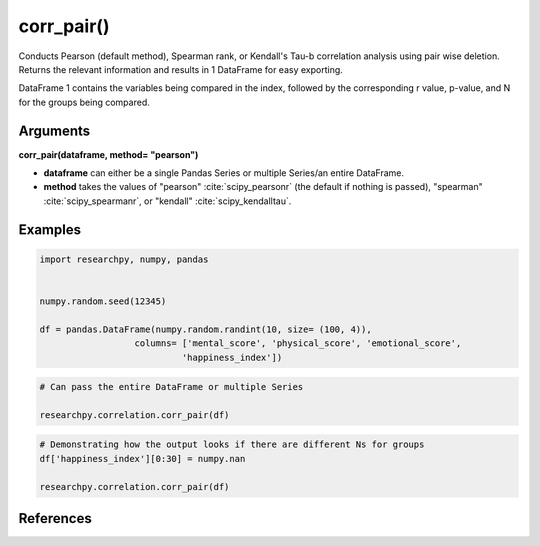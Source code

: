 corr_pair()
===========
Conducts Pearson (default method), Spearman rank, or Kendall's Tau-b correlation analysis using
pair wise deletion. Returns the relevant information and results in 1 DataFrame
for easy exporting.

DataFrame 1 contains the variables being compared in the index, followed by the
corresponding r value, p-value, and N for the groups being compared.



Arguments
---------
**corr_pair(dataframe, method= "pearson")**

* **dataframe** can either be a single Pandas Series or multiple Series/an
  entire DataFrame.
* **method** takes the values of "pearson" :cite:`scipy_pearsonr` (the default if nothing is passed),
  "spearman" :cite:`scipy_spearmanr`, or "kendall" :cite:`scipy_kendalltau`.

..  scipy.stats methods used in corr_case()
.. ^^^^^^^^^^^^^^^^^^^^^^^^^^^^^^^^^^^^^^^
.. * For `Pearson correlation`_
.. * For `Spearman correlation`_
.. * For `Kendall Tau-b`_

.. _Pearson correlation: https://docs.scipy.org/doc/scipy/reference/generated/scipy.stats.pearsonr.html
.. _Spearman correlation: https://docs.scipy.org/doc/scipy/reference/generated/scipy.stats.spearmanr.html
.. _Kendall Tau-b: https://docs.scipy.org/doc/scipy/reference/generated/scipy.stats.kendalltau.html


Examples
--------
.. code:: python

    import researchpy, numpy, pandas


    numpy.random.seed(12345)

    df = pandas.DataFrame(numpy.random.randint(10, size= (100, 4)),
                      columns= ['mental_score', 'physical_score', 'emotional_score',
                               'happiness_index'])

.. code:: python

    # Can pass the entire DataFrame or multiple Series

    researchpy.correlation.corr_pair(df)

.. raw:: html

    <div>
    <table border="1" class="dataframe">
      <thead>
        <tr style="text-align: right;">
          <th></th>
          <th>r value</th>
          <th>p-value</th>
          <th>N</th>
        </tr>
      </thead>
      <tbody>
        <tr>
          <th>mental_score &amp; physical_score</th>
          <td>0.0557</td>
          <td>0.5823</td>
          <td>100</td>
        </tr>
        <tr>
          <th>mental_score &amp; emotional_score</th>
          <td>-0.0237</td>
          <td>0.8153</td>
          <td>100</td>
        </tr>
        <tr>
          <th>mental_score &amp; happiness_index</th>
          <td>0.1360</td>
          <td>0.1773</td>
          <td>100</td>
        </tr>
        <tr>
          <th>physical_score &amp; emotional_score</th>
          <td>0.0580</td>
          <td>0.5663</td>
          <td>100</td>
        </tr>
        <tr>
          <th>physical_score &amp; happiness_index</th>
          <td>-0.1366</td>
          <td>0.1754</td>
          <td>100</td>
        </tr>
        <tr>
          <th>emotional_score &amp; happiness_index</th>
          <td>-0.0632</td>
          <td>0.5323</td>
          <td>100</td>
        </tr>
      </tbody>
    </table>
    </div>



.. code:: python

    # Demonstrating how the output looks if there are different Ns for groups
    df['happiness_index'][0:30] = numpy.nan

    researchpy.correlation.corr_pair(df)

.. raw:: html

    <div>
    <table border="1" class="dataframe">
      <thead>
        <tr style="text-align: right;">
          <th></th>
          <th>r value</th>
          <th>p-value</th>
          <th>N</th>
        </tr>
      </thead>
      <tbody>
        <tr>
          <th>mental_score &amp; physical_score</th>
          <td>0.0557</td>
          <td>0.5823</td>
          <td>100</td>
        </tr>
        <tr>
          <th>mental_score &amp; emotional_score</th>
          <td>-0.0237</td>
          <td>0.8153</td>
          <td>100</td>
        </tr>
        <tr>
          <th>mental_score &amp; happiness_index</th>
          <td>0.0933</td>
          <td>0.4423</td>
          <td>70</td>
        </tr>
        <tr>
          <th>physical_score &amp; emotional_score</th>
          <td>0.0580</td>
          <td>0.5663</td>
          <td>100</td>
        </tr>
        <tr>
          <th>physical_score &amp; happiness_index</th>
          <td>-0.0268</td>
          <td>0.8254</td>
          <td>70</td>
        </tr>
        <tr>
          <th>emotional_score &amp; happiness_index</th>
          <td>-0.0873</td>
          <td>0.4726</td>
          <td>70</td>
        </tr>
      </tbody>
    </table>
    </div>



References
----------
.. bibliography:: refs.bib
   :cited:
   :list: bullet

